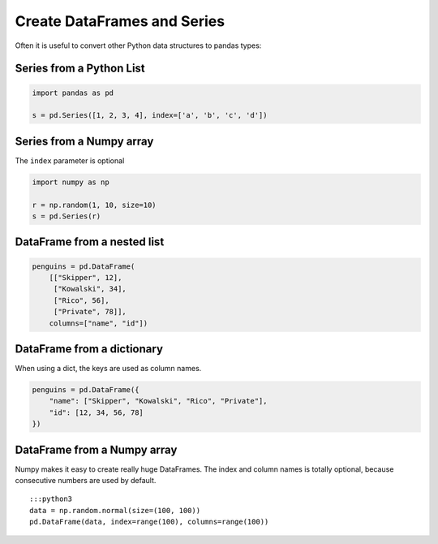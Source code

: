 Create DataFrames and Series
============================

.. _create-dataframes-and-series-1:

Often it is useful to convert other Python data structures to pandas
types:

Series from a Python List
~~~~~~~~~~~~~~~~~~~~~~~~~

.. code:: python

   import pandas as pd

   s = pd.Series([1, 2, 3, 4], index=['a', 'b', 'c', 'd'])

Series from a Numpy array
~~~~~~~~~~~~~~~~~~~~~~~~~

The ``index`` parameter is optional

.. code:: python

   import numpy as np

   r = np.random(1, 10, size=10)
   s = pd.Series(r)

DataFrame from a nested list
~~~~~~~~~~~~~~~~~~~~~~~~~~~~

.. code:: python

   penguins = pd.DataFrame(
       [["Skipper", 12],
        ["Kowalski", 34],
        ["Rico", 56],
        ["Private", 78]],
       columns=["name", "id"])

DataFrame from a dictionary
~~~~~~~~~~~~~~~~~~~~~~~~~~~

When using a dict, the keys are used as column names.

.. code:: python

   penguins = pd.DataFrame({
       "name": ["Skipper", "Kowalski", "Rico", "Private"],
       "id": [12, 34, 56, 78]
   })

DataFrame from a Numpy array
~~~~~~~~~~~~~~~~~~~~~~~~~~~~

Numpy makes it easy to create really huge DataFrames. The index and
column names is totally optional, because consecutive numbers are used
by default.

::

   :::python3
   data = np.random.normal(size=(100, 100))
   pd.DataFrame(data, index=range(100), columns=range(100))
